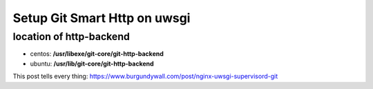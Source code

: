 Setup Git Smart Http on uwsgi
=============================

location of http-backend
------------------------

- centos: **/usr/libexe/git-core/git-http-backend**
- ubuntu: **/usr/lib/git-core/git-http-backend**

This post tells every thing: https://www.burgundywall.com/post/nginx-uwsgi-supervisord-git
